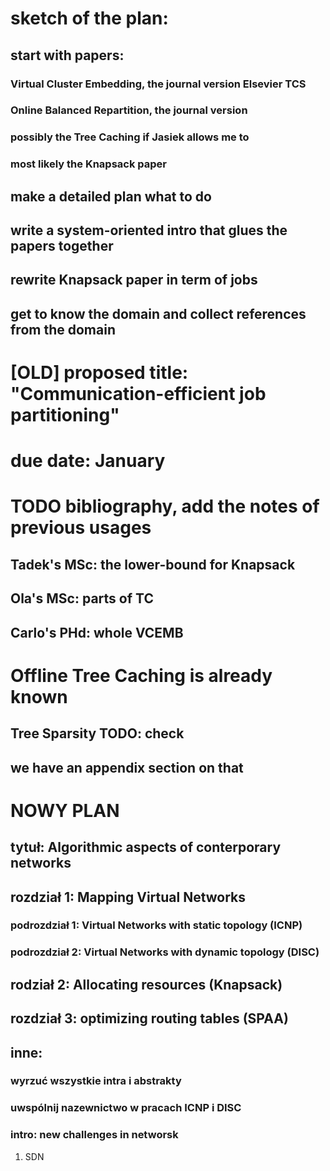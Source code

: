* sketch of the plan:
** start with papers:
*** Virtual Cluster Embedding, the journal version Elsevier TCS
*** Online Balanced Repartition, the journal version
*** possibly the Tree Caching if Jasiek allows me to
*** most likely the Knapsack paper
** make a detailed plan what to do
** write a system-oriented intro that glues the papers together
** rewrite Knapsack paper in term of jobs
** get to know the domain and collect references from the domain
* [OLD] proposed title: "Communication-efficient job partitioning"
* due date: January
* TODO bibliography, add the notes of previous usages
** Tadek's MSc: the lower-bound for Knapsack
** Ola's MSc: parts of TC
** Carlo's PHd: whole VCEMB
* Offline Tree Caching is already known
** Tree Sparsity TODO: check
** we have an appendix section on that
* NOWY PLAN
** tytuł: Algorithmic aspects of conterporary networks
** rozdział 1: Mapping Virtual Networks
*** podrozdział 1: Virtual Networks with static topology (ICNP)
*** podrozdział 2: Virtual Networks with dynamic topology (DISC)
** rodział 2: Allocating resources (Knapsack)
** rozdział 3: optimizing routing tables (SPAA)
** inne:
*** wyrzuć wszystkie intra i abstrakty
*** uwspólnij nazewnictwo w pracach ICNP i DISC
*** intro: new challenges in networsk
**** SDN
